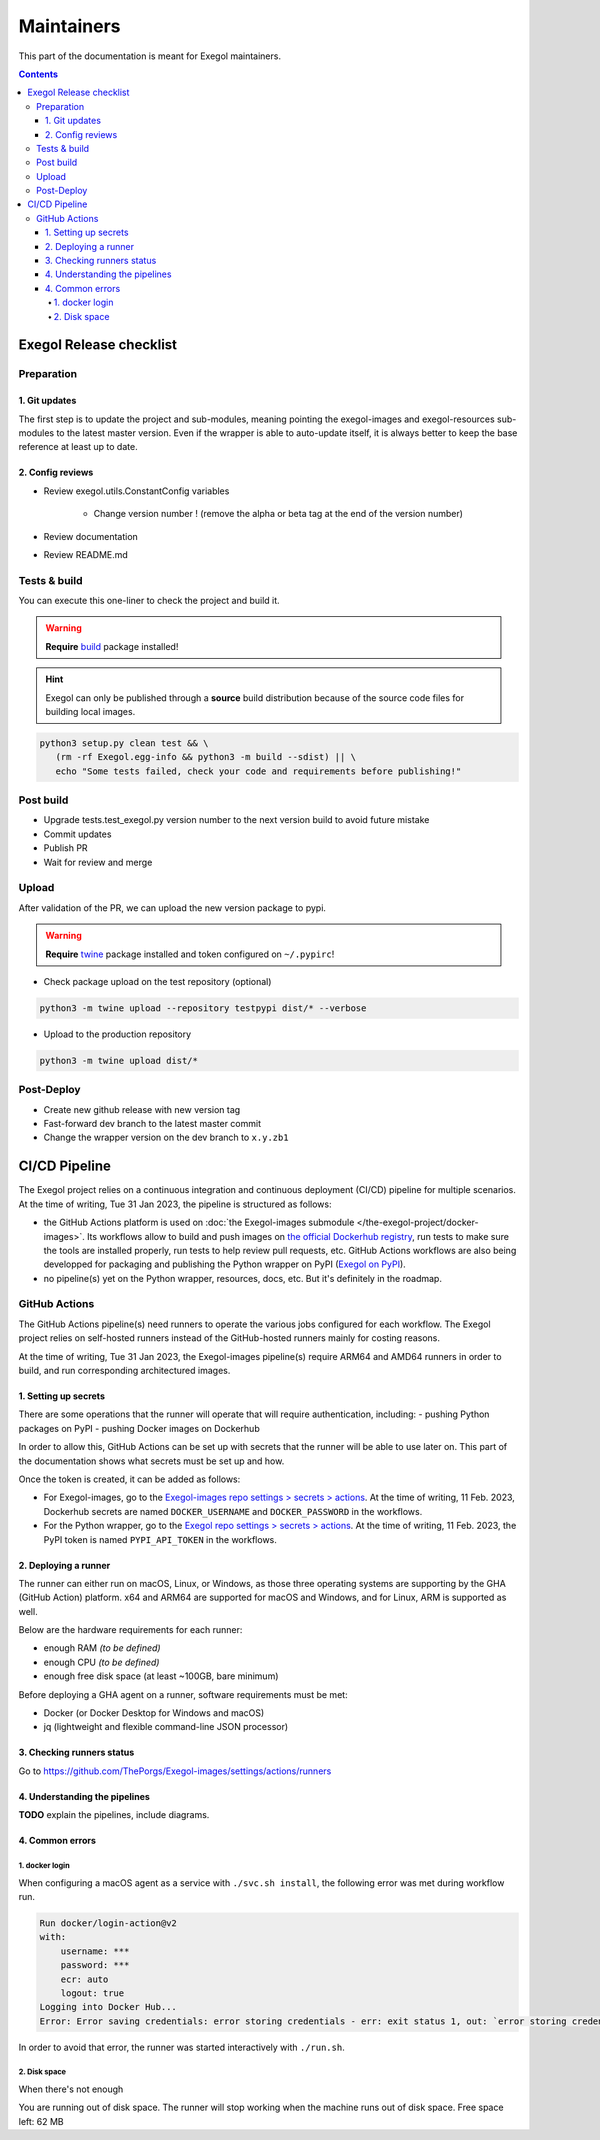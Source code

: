 ===========
Maintainers
===========

This part of the documentation is meant for Exegol maintainers.

.. contents::

Exegol Release checklist
========================

Preparation
-----------

1. Git updates
~~~~~~~~~~~~~~

The first step is to update the project and sub-modules, meaning pointing the exegol-images and exegol-resources sub-modules to the latest master version.
Even if the wrapper is able to auto-update itself, it is always better to keep the base reference at least up to date.

..  tabs::

    ..  tab:: With git

        * Update current wrapper repo:

        .. code-block:: bash

            git pull

        * Update git submodules and checkout to **main** branch for release:

        .. code-block:: bash

            git -C exegol-docker-build checkout main
            git -C exegol-docker-build pull
            git -C exegol-resources checkout main
            git -C exegol-resources pull

    ..  tab:: With Exegol

        Update to the latest version of the **main** branches (checkout if needed, **except for the wrapper** which remains in branch dev)

        .. code-block:: bash

            exegol update -v

2. Config reviews
~~~~~~~~~~~~~~~~~

* Review exegol.utils.ConstantConfig variables

    * Change version number ! (remove the alpha or beta tag at the end of the version number)
* Review documentation
* Review README.md

Tests & build
-------------

You can execute this one-liner to check the project and build it.

.. warning::
    **Require** `build <https://packaging.python.org/en/latest/tutorials/packaging-projects/#generating-distribution-archives>`__ package installed!

.. hint::
    Exegol can only be published through a **source** build distribution because of the source code files for building local images.

.. code-block:: bash

    python3 setup.py clean test && \
       (rm -rf Exegol.egg-info && python3 -m build --sdist) || \
       echo "Some tests failed, check your code and requirements before publishing!"


Post build
----------

* Upgrade tests.test_exegol.py version number to the next version build to avoid future mistake
* Commit updates
* Publish PR
* Wait for review and merge

Upload
------

After validation of the PR, we can upload the new version package to pypi.

.. warning::
    **Require** `twine <https://packaging.python.org/en/latest/tutorials/packaging-projects/#uploading-the-distribution-archives>`__ package installed and token configured on ``~/.pypirc``!

* Check package upload on the test repository (optional)

.. code-block:: bash

    python3 -m twine upload --repository testpypi dist/* --verbose

* Upload to the production repository

.. code-block:: bash

    python3 -m twine upload dist/*


Post-Deploy
-----------

* Create new github release with new version tag
* Fast-forward dev branch to the latest master commit
* Change the wrapper version on the dev branch to ``x.y.zb1``

CI/CD Pipeline
==============

The Exegol project relies on a continuous integration and continuous deployment (CI/CD) pipeline for multiple scenarios. At the time of writing, Tue 31 Jan 2023, the pipeline is structured as follows:

* the GitHub Actions platform is used on :doc:`the Exegol-images submodule </the-exegol-project/docker-images>`. Its workflows allow to build and push images on `the official Dockerhub registry <https://hub.docker.com/repository/docker/nwodtuhs/exegol>`_, run tests to make sure the tools are installed properly, run tests to help review pull requests, etc. GitHub Actions workflows are also being developped for packaging and publishing the Python wrapper on PyPI (`Exegol on PyPI <https://pypi.org/project/Exegol>`_).
* no pipeline(s) yet on the Python wrapper, resources, docs, etc. But it's definitely in the roadmap.

GitHub Actions
--------------

The GitHub Actions pipeline(s) need runners to operate the various jobs configured for each workflow. The Exegol project relies on self-hosted runners instead of the GitHub-hosted runners mainly for costing reasons.

At the time of writing, Tue 31 Jan 2023, the Exegol-images pipeline(s) require ARM64 and AMD64 runners in order to build, and run corresponding architectured images.

1. Setting up secrets
~~~~~~~~~~~~~~~~~~~~~

There are some operations that the runner will operate that will require authentication, including:
- pushing Python packages on PyPI
- pushing Docker images on Dockerhub

In order to allow this, GitHub Actions can be set up with secrets that the runner will be able to use later on. This part of the documentation shows what secrets must be set up and how.

..  tabs::

    ..  tab:: PyPI

        API Tokens can be created in the maintainer account's `PyPI account settings <https://pypi.org/manage/account/>`_, in the **API Tokens** part. The scope must be set to ``Project: Exegol``. The tokens are linked to the personal PyPI account.

    ..  tab:: Dockerhub

        Access Tokens can be created in the maintainer account's `Dockerhub security settings <https://hub.docker.com/settings/security>`_. Permissions must be set to ``Read, Write, Delete``. The tokens are linked to the personal Dockerhub account.

Once the token is created, it can be added as follows:

- For Exegol-images, go to the `Exegol-images repo settings > secrets > actions <https://github.com/ThePorgs/Exegol-images/settings/secrets/actions>`_. At the time of writing, 11 Feb. 2023, Dockerhub secrets are named ``DOCKER_USERNAME`` and ``DOCKER_PASSWORD`` in the workflows.

- For the Python wrapper, go to the `Exegol repo settings > secrets > actions <https://github.com/ThePorgs/Exegol/settings/secrets/actions>`_. At the time of writing, 11 Feb. 2023, the PyPI token is named ``PYPI_API_TOKEN`` in the workflows.

2. Deploying a runner
~~~~~~~~~~~~~~~~~~~~~

The runner can either run on macOS, Linux, or Windows, as those three operating systems are supporting by the GHA (GitHub Action) platform. x64 and ARM64 are supported for macOS and Windows, and for Linux, ARM is supported as well.

Below are the hardware requirements for each runner:

* enough RAM *(to be defined)*
* enough CPU *(to be defined)*
* enough free disk space (at least ~100GB, bare minimum)

Before deploying a GHA agent on a runner, software requirements must be met:

- Docker (or Docker Desktop for Windows and macOS)
- jq (lightweight and flexible command-line JSON processor)

..  tabs::

    ..  tab:: Linux

        For Linux systems, Docker is required in order to have the GitHub Actions agent running.

        .. tip::

            Docker can be installed quickly and easily with the following command-line:

            .. code-block:: bash

                curl -fsSL "https://get.docker.com/" -o get-docker.sh
                sh get-docker.sh

        .. warning::

            To run exegol from the user environment without ``sudo``, the user must have privileged rights equivalent to root.
            To grant yourself these rights, you can use the following command

            .. code-block:: bash

                # add the sudo group to the user
                sudo usermod -aG docker $(id -u -n)

                # "reload" the user groups
                newgrp

        Once the requirements are met, the agent can be deployed as follows (with sufficient permissions in the GitHub repository):

        * go to https://github.com/ThePorgs/Exegol-images/settings/actions/runners
        * click on "New self-hosted runner"
        * select ``Linux`` as operating system, as well as the right architecture and follow the instructions
        * when running the ``config.sh`` script, the following settings must be set

            * name of the runner group: Default
            * name of the runner: *up to you*
            * additional labels: ``builder,tester`` (adapt this if the runner is to be used for only one of those actions). If the runner is an X64/AMD64, the ``AMD64`` tag needs to be set as well. If the runner is ARM64, the right tag will be set automatically.
            * name of work folder: *up to you*

        * start the runner with the ``run.sh`` script
        * (option) configure the agent as a service if it is to be run unattended/headless with ``sudo ./svc.sh install <user>``, more info at https://docs.github.com/en/actions/hosting-your-own-runners/configuring-the-self-hosted-runner-application-as-a-service


        .. note::

            When configuring the agent as a service, it will be enabled, meaning it will start at boot. The ``systemctl is-enabled`` command should return ``enabled``.

            .. code-block:: bash

                sudo systemctl is-enabled actions.runner.ThePorgs-Exegol-images.<runner-name>.service

            In order to start the service, either reboot the runner, or use ``systemctl``.

            .. code-block:: bash

                sudo systemctl start actions.runner.ThePorgs-Exegol-images.<runner-name>.service

        .. image:: /assets/maintainers/gha_deployment/step_1.png
           :align: center
           :alt: Created a new runner

        .. image:: /assets/maintainers/gha_deployment/step_2.png
           :align: center
           :alt: Configuring the runner (GitHub)

        .. image:: /assets/maintainers/gha_deployment/step_3.png
           :align: center
           :alt: Configuring the runner (Local)


        .. note::

            Screenshots annotated with https://annotely.com/
    ..  tab:: macOS

        For macOS, **Docker Desktop** must be installed: https://docs.docker.com/desktop/install/mac-install/.

        * In ``Settings > Resources > Advanced``, the ``virtual disk limit`` must be set to at least 100GB.
        * In ``Settings > Resources > Advanced``, allocate enough CPUs, Memory and Swap.

        The **jq** tool can be installed as follows.

        .. code-block:: bash

            # install brew
            ruby -e "$(curl -fsSL https://raw.githubusercontent.com/Homebrew/install/master/install)" < /dev/null 2> /dev/null

            # install jq
            brew install jq

        **Xcode Command Line Tools** are also required, and they can be installed with the following command line.

        .. code-block:: bash

            xcode-select --install

        Once the requirements are met, the agent can be deployed as follows (with sufficient permissions in the GitHub repository):

        * go to https://github.com/ThePorgs/Exegol-images/settings/actions/runners
        * click on "New self-hosted runner"
        * select ``macOS`` as operating system, as well as the right architecture and follow the instructions
        * when running the ``config.sh`` script, the following settings must be set

            * name of the runner group: Default
            * name of the runner: *up to you*
            * additional labels: ``builder,tester`` (adapt this if the runner is to be used for only one of those actions). If the runner is an X64/AMD64, the ``AMD64`` tag needs to be set as well. If the runner is ARM64, the right tag will be set automatically.
            * name of work folder: *up to you*

        * start the runner with the ``run.sh`` script
        * the agent must **not** be configured as a service with ``./svc.sh install``. Some errors have been raised when setting up the pipeline like this.

        .. note::

            **TODO** : how to make that service run at boot unattended without using svc.sh install?



3. Checking runners status
~~~~~~~~~~~~~~~~~~~~~~~~~~

Go to https://github.com/ThePorgs/Exegol-images/settings/actions/runners

4. Understanding the pipelines
~~~~~~~~~~~~~~~~~~~~~~~~~~~~~~

**TODO** explain the pipelines, include diagrams.

4. Common errors
~~~~~~~~~~~~~~~~

1. docker login
_______________

When configuring a macOS agent as a service with ``./svc.sh install``, the following error was met during workflow run.

..  code-block::

    Run docker/login-action@v2
    with:
        username: ***
        password: ***
        ecr: auto
        logout: true
    Logging into Docker Hub...
    Error: Error saving credentials: error storing credentials - err: exit status 1, out: `error storing credentials - err: exit status 1, out: `User interaction is not allowed.``

In order to avoid that error, the runner was started interactively with ``./run.sh``.

2. Disk space
_____________

When there's not enough

You are running out of disk space. The runner will stop working when the machine runs out of disk space. Free space left: 62 MB